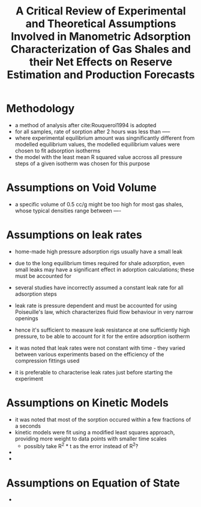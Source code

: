 #+TITLE: A Critical Review of Experimental and Theoretical Assumptions Involved in Manometric Adsorption Characterization of Gas Shales and their Net Effects on Reserve Estimation and Production Forecasts

* Methodology

- a method of analysis after cite:Rouquerol1994 is adopted
- for all samples, rate of sorption after 2 hours was less than -----
- where experimental equilibrium amount was singnificantly different from modelled equilibrium values, the modelled equilibrium values were chosen to fit adsorption isotherms
- the model with the least mean R squared value accross all pressure steps of a given isotherm was chosen for this purpose

* Assumptions on Void Volume

- a specific volume of 0.5 cc/g might be too high for most gas shales, whose typical densities range between ----

* Assumptions on leak rates

- home-made high pressure adsorption rigs usually have a small leak
- due to the long equilibrium times required for shale adsorption, even small leaks may have a significant effect in adorption calculations; these must be accounted for
- several studies have incorrectly assumed a constant leak rate for all adsorption steps
- leak rate is pressure dependent and must be accounted for using Poiseuille's law, which characterizes fluid flow behaviour in very narrow openings
- hence it's sufficient to measure leak resistance at one sufficiently high pressure, to be able to account for it for the entire adsorption isotherm

- it was noted that leak rates were not constant with time - they varied between various experiments based on the efficiency of the compression fittings used
- it is preferable to characterise leak rates just before starting the experiment

  
* Assumptions on Kinetic Models

- it was noted that most of the sorption occured within a few fractions of a seconds
- kinetic models were fit using a modified least squares approach, providing more weight to data points with smaller time scales
  - possibly take R^2 * t as the error instead of R^2?
- 
- 

* Assumptions on Equation of State
- 
